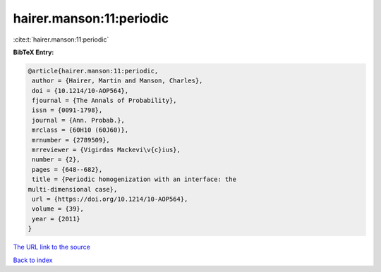 hairer.manson:11:periodic
=========================

:cite:t:`hairer.manson:11:periodic`

**BibTeX Entry:**

.. code-block:: bibtex

   @article{hairer.manson:11:periodic,
    author = {Hairer, Martin and Manson, Charles},
    doi = {10.1214/10-AOP564},
    fjournal = {The Annals of Probability},
    issn = {0091-1798},
    journal = {Ann. Probab.},
    mrclass = {60H10 (60J60)},
    mrnumber = {2789509},
    mrreviewer = {Vigirdas Mackevi\v{c}ius},
    number = {2},
    pages = {648--682},
    title = {Periodic homogenization with an interface: the
   multi-dimensional case},
    url = {https://doi.org/10.1214/10-AOP564},
    volume = {39},
    year = {2011}
   }

`The URL link to the source <ttps://doi.org/10.1214/10-AOP564}>`__


`Back to index <../By-Cite-Keys.html>`__
